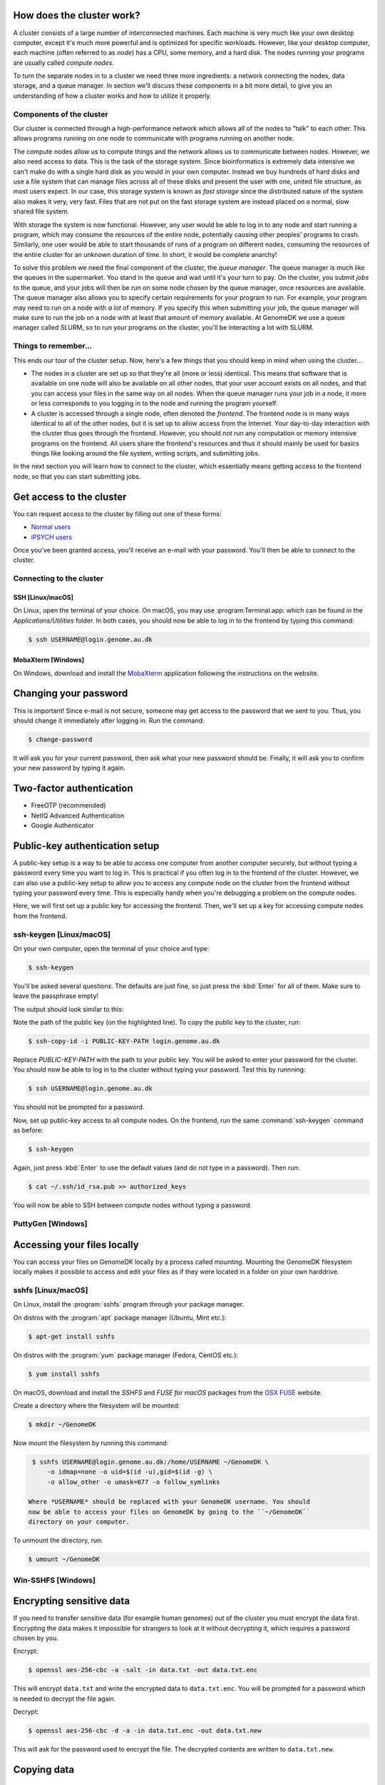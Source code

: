How does the cluster work?
==========================

.. todo:

    Graphical overview

A cluster consists of a large number of interconnected machines. Each machine
is very much like your own desktop computer, except it's much more powerful
and is optimized for specific workloads. However, like your desktop computer,
each machine (often referred to as *node*) has a CPU, some memory, and a hard
disk. The nodes running your programs are usually called *compute nodes*.

To turn the separate nodes in to a cluster we need three more ingredients: a
network connecting the nodes, data storage, and a queue manager. In
section we'll discuss these components in a bit more detail, to give you an
understanding of how a cluster works and how to utilize it properly.

Components of the cluster
-------------------------

Our cluster is connected through a high-performance network which
allows all of the nodes to "talk" to each other. This allows programs running
on one node to communicate with programs running on another node.

The compute nodes allow us to compute things and the network allows us to
communicate between nodes. However, we also need access to data. This is the
task of the storage system. Since bioinformatics is extremely data intensive we
can't make do with a single hard disk as you would in your own computer.
Instead we buy hundreds of hard disks and use a file system that can manage
files across all of these disks and present the user with one, united file
structure, as most users expect. In our case, this storage system is known as
*fast storage* since the distributed nature of the system also makes it very,
very fast. Files that are not put on the fast storage system are instead placed
on a normal, slow shared file system.

With storage the system is now functional. However, any user would be able to
log in to any node and start running a program, which may consume the resources
of the entire node, potentially causing other peoples' programs to crash.
Similarly, one user would be able to start thousands of runs of a program on
different nodes, consuming the resources of the entire cluster for an unknown
duration of time. In short, it would be complete anarchy!

To solve this problem we need the final component of the cluster, the *queue
manager*. The queue manager is much like the queues in the supermarket. You
stand in the queue and wait until it's your turn to pay. On the cluster, you
submit *jobs* to the queue, and your jobs will then be run on some node chosen
by the queue manager, once resources are available. The queue manager also
allows you to specify certain requirements for your program to run. For
example, your program may need to run on a node with *a lot* of memory. If you
specify this when submitting your job, the queue manager will make sure to run
the job on a node with at least that amount of memory available. At GenomeDK
we use a queue manager called SLURM, so to run your programs on the cluster,
you'll be interacting a lot with SLURM.

Things to remember...
---------------------

This ends our tour of the cluster setup. Now, here's a few things that you
should keep in mind when using the cluster...

* The nodes in a cluster are set up so that they're all (more or less) identical.
  This means that software that is available on one node will also be available
  on all other nodes, that your user account exists on all nodes, and that you
  can access your files in the same way on all nodes. When the queue manager runs
  your job in a node, it more or less corresponds to you logging in to the node
  and running the program yourself.

* A cluster is accessed through a single node, often denoted the *frontend*. The
  frontend node is in many ways identical to all of the other nodes, but it is
  set up to allow access from the Internet. Your day-to-day interaction with the
  cluster thus goes through the frontend. However, you should *not* run any
  computation or memory intensive programs on the frontend. All users share the
  frontend's resources and thus it should mainly be used for basics things like
  looking around the file system, writing scripts, and submitting jobs.

In the next section you will learn how to connect to the cluster, which
essentially means getting access to the frontend node, so that you can start
submitting jobs.


Get access to the cluster
=========================

You can request access to the cluster by filling out one of these forms:

* `Normal users`_
* `iPSYCH users`_

Once you've been granted access, you'll receive an e-mail with your password.
You'll then be able to connect to the cluster.

.. _Normal users: https://genomedk.wufoo.com/forms/request-access-to-cluster/
.. _iPSYCH users: https://genomedk.wufoo.com/forms/request-access-to-cluster-ipsych-only/

Connecting to the cluster
-------------------------

SSH [Linux/macOS]
~~~~~~~~~~~~~~~~~

On Linux, open the terminal of your choice. On macOS, you may use
:program:Terminal.app: which can be found in the `Applications/Utilities`
folder. In both cases, you should now be able to log in to the frontend
by typing this command:

.. code-block:: console

    $ ssh USERNAME@login.genome.au.dk


MobaXterm [Windows]
~~~~~~~~~~~~~~~~~~~

On Windows, download and install the `MobaXterm`_ application following the
instructions on the website.

.. _MobaXterm: https://mobaxterm.mobatek.net/


Changing your password
======================

This is important! Since e-mail is not secure, someone may get access to the
password that we sent to you. Thus, you should change it immediately after
logging in. Run the command:

.. code-block:: console

    $ change-password

It will ask you for your current password, then ask what your new password
should be. Finally, it will ask you to confirm your new password by typing it
again.


Two-factor authentication
=========================

* FreeOTP (recommended)
* NetIQ Advanced Authentication
* Google Authenticator


Public-key authentication setup
===============================

A public-key setup is a way to be able to access one computer from another
computer securely, but without typing a password every time you want to log in.
This is practical if you often log in to the frontend of the cluster. However,
we can also use a public-key setup to allow you to access any compute node on
the cluster from the frontend without typing your password every time. This is
especially handy when you're debugging a problem on the compute nodes.

.. todo::

    Note that for security reasons we require that you either (1) log in with
    a password and two-factor authentication (2) log in with public-key
    authentication

Here, we will first set up a public key for accessing the frontend. Then, we'll
set up a key for accessing compute nodes from the frontend.

ssh-keygen [Linux/macOS]
------------------------

On your own computer, open the terminal of your choice and type:

.. code-block:: console

    $ ssh-keygen

You'll be asked several questions. The defaults are just fine, so just press
the :kbd:`Enter` for all of them. Make sure to leave the passphrase empty!

The output should look similar to this:

.. code-block:: console
    :emphasize-lines: 6

    Generating public/private rsa key pair.
    Enter file in which to save the key (/Users/das/.ssh/id_rsa):
    Enter passphrase (empty for no passphrase):
    Enter same passphrase again:
    Your identification has been saved in /Users/das/.ssh/id_rsa.
    Your public key has been saved in /Users/das/.ssh/id_rsa.pub.
    The key fingerprint is:
    SHA256:XxSd35yPd1bUoIJQDBCAvxDu+pB25ipYpcmp+VEh5JE das@jorn
    The key's randomart image is:
    +---[RSA 2048]----+
    | .+oooo+.   ...o.|
    |ooE.   ...   oo o|
    |.oo .   . . o  +o|
    |......     o   .=|
    |.o *.   S   .  .o|
    | oB.     . .  . =|
    |==.o      .    o.|
    |B.+.             |
    |.++.             |
    +----[SHA256]-----+

Note the path of the public key (on the highlighted line). To copy the public
key to the cluster, run:

.. code-block:: console

    $ ssh-copy-id -i PUBLIC-KEY-PATH login.genome.au.dk

Replace `PUBLIC-KEY-PATH` with the path to your public key. You will be asked
to enter your password for the cluster. You should now be able to log in to the
cluster without typing your password. Test this by runnning:

.. code-block:: console

    $ ssh USERNAME@login.genome.au.dk

You should not be prompted for a password.

Now, set up public-key access to all compute nodes. On the frontend, run the
same :command:`ssh-keygen` command as before:

.. code-block:: console

    $ ssh-keygen

Again, just press :kbd:`Enter` to use the default values (and do not type in a
password). Then run:

.. code-block:: console

    $ cat ~/.ssh/id_rsa.pub >> authorized_keys

You will now be able to SSH between compute nodes without typing a password.

PuttyGen [Windows]
------------------


.. _mounting:
Accessing your files locally
============================

You can access your files on GenomeDK locally by a process called *mounting*.
Mounting the GenomeDK filesystem locally makes it possible to access and edit
your files as if they were located in a folder on your own harddrive.

sshfs [Linux/macOS]
-------------------

On Linux, install the :program:`sshfs` program through your package manager.

On distros with the :program:`apt` package manager (Ubuntu, Mint etc.):

.. code-block:: console

    $ apt-get install sshfs

On distros with the :program:`yum` package manager (Fedora, CentOS etc.):

.. code-block:: console

    $ yum install sshfs

On macOS, download and install the *SSHFS* and *FUSE for macOS* packages
from the `OSX FUSE`_ website.

Create a directory where the filesystem will be mounted:

.. code-block:: console

    $ mkdir ~/GenomeDK

Now mount the filesystem by running this command:

.. code-block:: console

    $ sshfs USERNAME@login.genome.au.dk:/home/USERNAME ~/GenomeDK \
        -o idmap=none -o uid=$(id -u),gid=$(id -g) \
        -o allow_other -o umask=077 -o follow_symlinks

   Where *USERNAME* should be replaced with your GenomeDK username. You should
   now be able to access your files on GenomeDK by going to the ``~/GenomeDK``
   directory on your computer.

To unmount the directory, run:

.. code-block:: console

    $ umount ~/GenomeDK

.. _OSX FUSE: https://osxfuse.github.io/

Win-SSHFS [Windows]
-------------------


Encrypting sensitive data
=========================

If you need to transfer sensitive data (for example human genomes) out of the
cluster you must encrypt the data first. Encrypting the data makes it
impossible for strangers to look at it without decrypting it, which requires
a password chosen by you.

Encrypt:

.. code-block:: console

    $ openssl aes-256-cbc -a -salt -in data.txt -out data.txt.enc

This will encrypt ``data.txt`` and write the encrypted data to
``data.txt.enc``. You will be prompted for a password which is needed to
decrypt the file again.

Decrypt:

.. code-block:: console

    $ openssl aes-256-cbc -d -a -in data.txt.enc -out data.txt.new

This will ask for the password used to encrypt the file. The decrypted contents
are written to ``data.txt.new``.


Copying data
============

From your own machine to/from the cluster
-----------------------------------------

If you :ref:`mounted <mounting>` GenomeDK on your computer, you can copy files to
and from the cluster by simple drag-and-drop. Otherwise you can use one of the
solutions listed here.


Filezilla [Linux/macOS/Windows]
~~~~~~~~~~~~~~~~~~~~~~~~~~~~~~~

scp [Linux/macOS]
~~~~~~~~~~~~~~~~~

rsync [Linux/macOS]
~~~~~~~~~~~~~~~~~~~

CyberDuck [macOS]
~~~~~~~~~~~~~~~~~

WinSCP [Windows]
~~~~~~~~~~~~~~~~

MobaXterm [Windows]
~~~~~~~~~~~~~~~~~~~


From the Internet to the cluster
--------------------------------

* wget

.. todo::

    Use the --progress=giga:force flag to avoid excessive output while
    downloading big files.


Using graphical interfaces
==========================

There's two options for using programs with a graphical user interface on
GenomeDK.

X-forwarding
------------

You can use X-forwarding to tunnel individual graphical programs to your local
desktop. This works well for many programs, but programs that do fancy graphics
or anything animated might not work well.

Xorg [Linux]
~~~~~~~~~~~~

Since most Linux distributions already include an X server, you simply need to
tell SSH that you wish to enable X-forwaring. To do this, add ``-X`` to the
:program:`ssh` command when logging in to the cluster, for example:

.. code-block:: console

    $ ssh -X USERNAME@login.genome.au.dk

You should then be able to open e.g. Firefox on the frontend:

.. code-block:: console

    [fe1]$ firefox

XQuartz [macOS]
~~~~~~~~~~~~~~~

Since macOS does not include an X server, you will need to download and install
XQuartz_ on your computer. When installed, reboot the computer. Now, you just
need to tell SSh that you wish to enable X-forwarding. To do this, add ``-X``
to the :program:`ssh` command when logging in to the cluster, for example:

.. code-block:: console

    $ ssh -X USERNAME@login.genome.au.dk

You should then be able to open e.g. Firefox on the frontend:

.. code-block:: console

    [fe1]$ firefox

.. _XQuartz: https://www.xquartz.org/

MobaXterm [Windows]
~~~~~~~~~~~~~~~~~~~



VNC
---

If you want to use a full virtual desktop you can use a VNC program. There are
lots of options but we recommend TightVNC_ which works on both Linux, macOS,
and Windows.

To use VNC you first need to login to the frontend and start a *VNC server*.
Starting the server is done with the ``vncserver`` command and looks like this:

.. code-block:: console
    :emphasize-lines: 8

    [fe1]$ vncserver

    You will require a password to access your desktops.

    Password:
    Verify:

    New 'fe1.genomedk.net:3 (user)' desktop is fe1.genomedk.net:3

    Creating default startup script /home/user/.vnc/xstartup
    Starting applications specified in /home/user/.vnc/xstartup
    Log file is /home/user/.vnc/fe1.genomedk.net:3.log

The display id (``:3`` in this example) is needed when you want to connect
the VNC client.

To connect to the running VNC server the SSH tunnel through the login node has
to be established. In case of TightVNC, the tunneling option is included in the
software itself and following settings should be sufficient:

.. image:: images/tightvnc.png
    :align: center

Note the "Port" field! The number specified must be 5900 plus the display ID,
which in this example was :3. Thus, the port number becomes 5903.

.. _TightVNC: https://www.tightvnc.com/

Editing files
=============

* Using nano to edit files directly on the cluster
* Other text editors that people might want to use (vim, emacs)
* Using X forwarding and gedit
* Editing files through a mount

Interacting with the queue
==========================

* What is an interactive job?
* Using srun
* Now we're on a different node, fs is the same, but env may not be

* What is a batch job?
* Writing a job script
* Annoying to write job script manually, so most people use *gwf* instead.

Installing and using software
=============================

For existing users:

* Migrating from old setup to conda environments
* Remove all uses of /com/extra (.bashrc, .bash_profile)
* Check PATH in general
* DISCLAIMER: DO NOT USE /com/extra


* Should Conda be installed by default?
* What is an environment?
* Why are environments useful?
* Creating environments
* Changing between environments
* Installing software in an environment
* Sharing an environment
